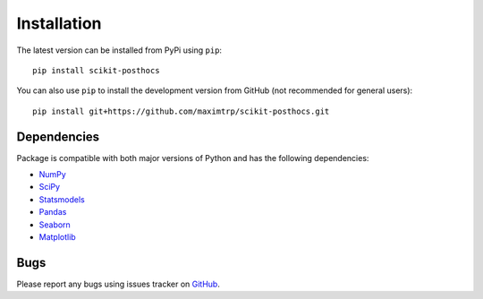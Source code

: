 Installation
============

The latest version can be installed from PyPi using ``pip``::

  pip install scikit-posthocs

You can also use ``pip`` to install the development version from GitHub (not recommended for general users)::

  pip install git+https://github.com/maximtrp/scikit-posthocs.git

Dependencies
------------

Package is compatible with both major versions of Python and has the following dependencies:

* `NumPy <http://www.numpy.org/>`_
* `SciPy <https://www.scipy.org/>`_
* `Statsmodels <https://www.statsmodels.org/>`_
* `Pandas <https://pandas.pydata.org/>`_
* `Seaborn <https://seaborn.pydata.org>`_
* `Matplotlib <https://matplotlib.org/>`_

Bugs
----

Please report any bugs using issues tracker on `GitHub <https://github.com/maximtrp/scikit-posthocs/issues>`_.
